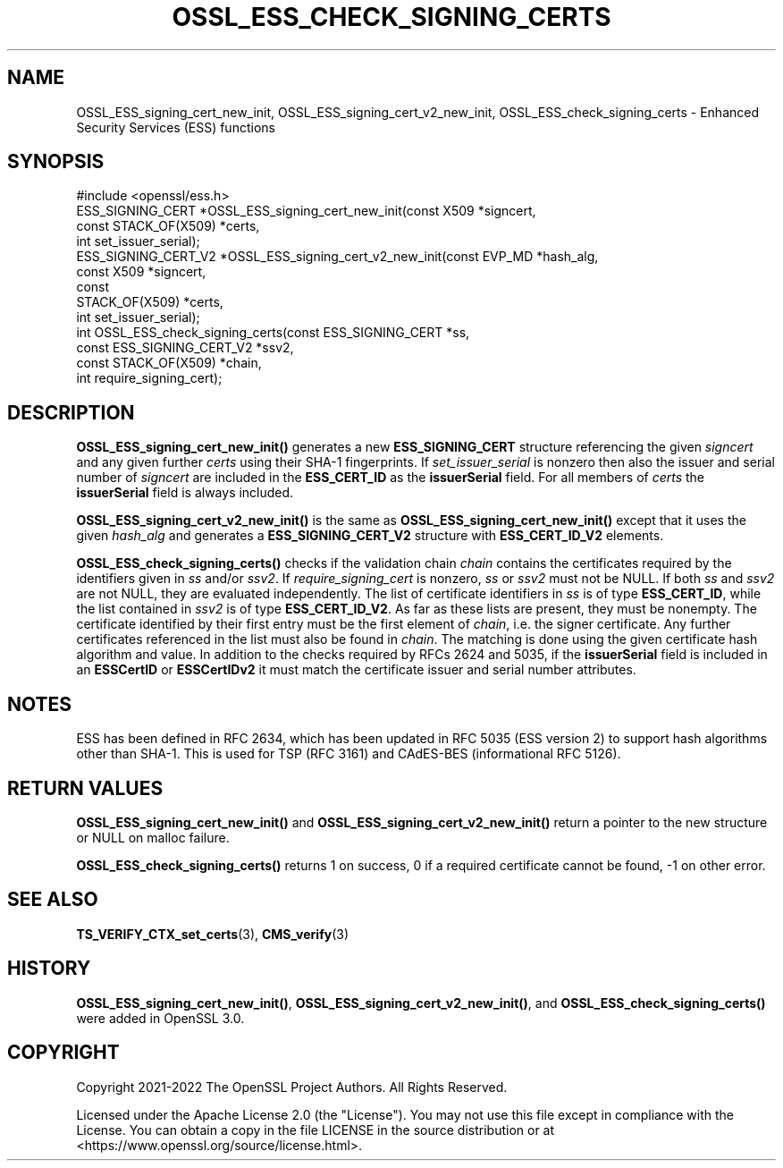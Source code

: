 .\" -*- mode: troff; coding: utf-8 -*-
.\" Automatically generated by Pod::Man v6.0.2 (Pod::Simple 3.45)
.\"
.\" Standard preamble:
.\" ========================================================================
.de Sp \" Vertical space (when we can't use .PP)
.if t .sp .5v
.if n .sp
..
.de Vb \" Begin verbatim text
.ft CW
.nf
.ne \\$1
..
.de Ve \" End verbatim text
.ft R
.fi
..
.\" \*(C` and \*(C' are quotes in nroff, nothing in troff, for use with C<>.
.ie n \{\
.    ds C` ""
.    ds C' ""
'br\}
.el\{\
.    ds C`
.    ds C'
'br\}
.\"
.\" Escape single quotes in literal strings from groff's Unicode transform.
.ie \n(.g .ds Aq \(aq
.el       .ds Aq '
.\"
.\" If the F register is >0, we'll generate index entries on stderr for
.\" titles (.TH), headers (.SH), subsections (.SS), items (.Ip), and index
.\" entries marked with X<> in POD.  Of course, you'll have to process the
.\" output yourself in some meaningful fashion.
.\"
.\" Avoid warning from groff about undefined register 'F'.
.de IX
..
.nr rF 0
.if \n(.g .if rF .nr rF 1
.if (\n(rF:(\n(.g==0)) \{\
.    if \nF \{\
.        de IX
.        tm Index:\\$1\t\\n%\t"\\$2"
..
.        if !\nF==2 \{\
.            nr % 0
.            nr F 2
.        \}
.    \}
.\}
.rr rF
.\"
.\" Required to disable full justification in groff 1.23.0.
.if n .ds AD l
.\" ========================================================================
.\"
.IX Title "OSSL_ESS_CHECK_SIGNING_CERTS 3ossl"
.TH OSSL_ESS_CHECK_SIGNING_CERTS 3ossl 2024-09-03 3.3.2 OpenSSL
.\" For nroff, turn off justification.  Always turn off hyphenation; it makes
.\" way too many mistakes in technical documents.
.if n .ad l
.nh
.SH NAME
OSSL_ESS_signing_cert_new_init,
OSSL_ESS_signing_cert_v2_new_init,
OSSL_ESS_check_signing_certs
\&\- Enhanced Security Services (ESS) functions
.SH SYNOPSIS
.IX Header "SYNOPSIS"
.Vb 1
\& #include <openssl/ess.h>
\&
\& ESS_SIGNING_CERT *OSSL_ESS_signing_cert_new_init(const X509 *signcert,
\&                                                  const STACK_OF(X509) *certs,
\&                                                  int set_issuer_serial);
\& ESS_SIGNING_CERT_V2 *OSSL_ESS_signing_cert_v2_new_init(const EVP_MD *hash_alg,
\&                                                        const X509 *signcert,
\&                                                        const
\&                                                        STACK_OF(X509) *certs,
\&                                                        int set_issuer_serial);
\& int OSSL_ESS_check_signing_certs(const ESS_SIGNING_CERT *ss,
\&                                  const ESS_SIGNING_CERT_V2 *ssv2,
\&                                  const STACK_OF(X509) *chain,
\&                                  int require_signing_cert);
.Ve
.SH DESCRIPTION
.IX Header "DESCRIPTION"
\&\fBOSSL_ESS_signing_cert_new_init()\fR generates a new \fBESS_SIGNING_CERT\fR structure
referencing the given \fIsigncert\fR and any given further \fIcerts\fR
using their SHA\-1 fingerprints.
If \fIset_issuer_serial\fR is nonzero then also the issuer and serial number
of \fIsigncert\fR are included in the \fBESS_CERT_ID\fR as the \fBissuerSerial\fR field.
For all members of \fIcerts\fR the  \fBissuerSerial\fR field is always included.
.PP
\&\fBOSSL_ESS_signing_cert_v2_new_init()\fR is the same as
\&\fBOSSL_ESS_signing_cert_new_init()\fR except that it uses the given \fIhash_alg\fR and
generates a \fBESS_SIGNING_CERT_V2\fR structure with \fBESS_CERT_ID_V2\fR elements.
.PP
\&\fBOSSL_ESS_check_signing_certs()\fR checks if the validation chain \fIchain\fR contains
the certificates required by the identifiers given in \fIss\fR and/or \fIssv2\fR.
If \fIrequire_signing_cert\fR is nonzero, \fIss\fR or \fIssv2\fR must not be NULL.
If both \fIss\fR and \fIssv2\fR are not NULL, they are evaluated independently.
The list of certificate identifiers in \fIss\fR is of type \fBESS_CERT_ID\fR,
while the list contained in \fIssv2\fR is of type \fBESS_CERT_ID_V2\fR.
As far as these lists are present, they must be nonempty.
The certificate identified by their first entry must be the first element of
\&\fIchain\fR, i.e. the signer certificate.
Any further certificates referenced in the list must also be found in \fIchain\fR.
The matching is done using the given certificate hash algorithm and value.
In addition to the checks required by RFCs 2624 and 5035,
if the \fBissuerSerial\fR field is included in an \fBESSCertID\fR or \fBESSCertIDv2\fR
it must match the certificate issuer and serial number attributes.
.SH NOTES
.IX Header "NOTES"
ESS has been defined in RFC 2634, which has been updated in RFC 5035
(ESS version 2) to support hash algorithms other than SHA\-1.
This is used for TSP (RFC 3161) and CAdES\-BES (informational RFC 5126).
.SH "RETURN VALUES"
.IX Header "RETURN VALUES"
\&\fBOSSL_ESS_signing_cert_new_init()\fR and \fBOSSL_ESS_signing_cert_v2_new_init()\fR
return a pointer to the new structure or NULL on malloc failure.
.PP
\&\fBOSSL_ESS_check_signing_certs()\fR returns 1 on success,
0 if a required certificate cannot be found, \-1 on other error.
.SH "SEE ALSO"
.IX Header "SEE ALSO"
\&\fBTS_VERIFY_CTX_set_certs\fR\|(3),
\&\fBCMS_verify\fR\|(3)
.SH HISTORY
.IX Header "HISTORY"
\&\fBOSSL_ESS_signing_cert_new_init()\fR, \fBOSSL_ESS_signing_cert_v2_new_init()\fR, and
\&\fBOSSL_ESS_check_signing_certs()\fR were added in OpenSSL 3.0.
.SH COPYRIGHT
.IX Header "COPYRIGHT"
Copyright 2021\-2022 The OpenSSL Project Authors. All Rights Reserved.
.PP
Licensed under the Apache License 2.0 (the "License").  You may not use
this file except in compliance with the License.  You can obtain a copy
in the file LICENSE in the source distribution or at
<https://www.openssl.org/source/license.html>.
